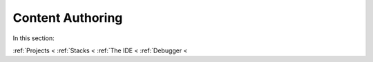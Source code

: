 .. meta::
   :description: The Codio development environment
   
Content Authoring
=================

In this section:

:ref:`Projects <
:ref:`Stacks <
:ref:`The IDE <
:ref:`Debugger <